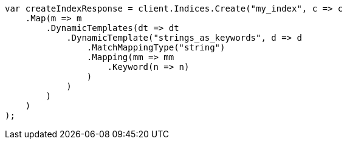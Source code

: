 // mapping/dynamic/templates.asciidoc:304

////
IMPORTANT NOTE
==============
This file is generated from method Line304 in https://github.com/elastic/elasticsearch-net/tree/master/src/Examples/Examples/Mapping/Dynamic/TemplatesPage.cs#L309-L343.
If you wish to submit a PR to change this example, please change the source method above
and run dotnet run -- asciidoc in the ExamplesGenerator project directory.
////

[source, csharp]
----
var createIndexResponse = client.Indices.Create("my_index", c => c
    .Map(m => m
        .DynamicTemplates(dt => dt
            .DynamicTemplate("strings_as_keywords", d => d
                .MatchMappingType("string")
                .Mapping(mm => mm
                    .Keyword(n => n)
                )
            )
        )
    )
);
----

